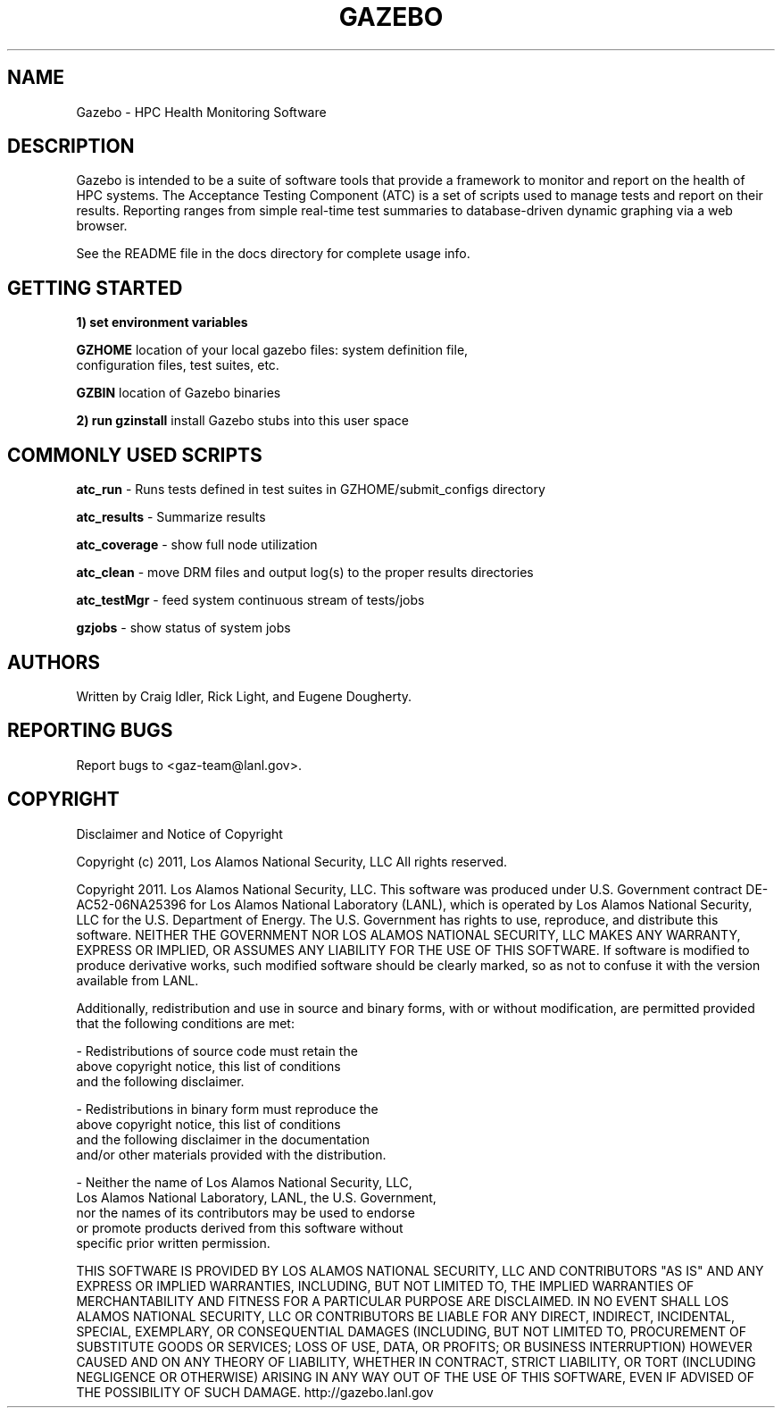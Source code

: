 .TH GAZEBO "1" "January 2011" "Gazebo 1.3" "User Commands"
.SH NAME
Gazebo - HPC Health Monitoring Software

.SH DESCRIPTION
.PP
Gazebo is intended to be a suite of software tools that provide a framework to
monitor and report on the health of HPC systems. The Acceptance Testing Component
(ATC) is a set of scripts used to manage tests and report on their results.  
Reporting ranges from simple real-time test summaries to database-driven
dynamic graphing via a web browser.

See the README file in the docs directory for complete usage info.

.SH GETTING STARTED

\fB1) set environment variables \fR

  \fBGZHOME\fR  location of your local gazebo files: system definition file,
          configuration files, test suites, etc.

  \fBGZBIN\fR   location of Gazebo binaries

\fB2) run gzinstall\fR   install Gazebo stubs into this user space

.SH COMMONLY USED SCRIPTS

\fBatc_run\fR - Runs tests defined in test suites in GZHOME/submit_configs directory

\fBatc_results\fR - Summarize results
        
\fBatc_coverage\fR - show full node utilization

\fBatc_clean\fR - move DRM files and output log(s) to the proper results directories

\fBatc_testMgr\fR - feed system continuous stream of tests/jobs

\fBgzjobs\fR - show status of system jobs 
.PP

.SH AUTHORS
Written by Craig Idler, Rick Light, and Eugene Dougherty.
.SH "REPORTING BUGS"
Report bugs to <gaz\-team@lanl.gov>.
.SH COPYRIGHT
Disclaimer and Notice of Copyright 

Copyright (c) 2011, Los Alamos National Security, LLC
All rights reserved.

Copyright 2011. Los Alamos National Security, LLC. 
This software was produced under U.S. Government contract 
DE-AC52-06NA25396 for Los Alamos National Laboratory (LANL), 
which is operated by Los Alamos National Security, LLC for 
the U.S. Department of Energy. The U.S. Government has rights 
to use, reproduce, and distribute this software.  NEITHER 
THE GOVERNMENT NOR LOS ALAMOS NATIONAL SECURITY, LLC MAKES 
ANY WARRANTY, EXPRESS OR IMPLIED, OR ASSUMES ANY LIABILITY 
FOR THE USE OF THIS SOFTWARE.  If software is modified to 
produce derivative works, such modified software should be 
clearly marked, so as not to confuse it with the version 
available from LANL.

Additionally, redistribution and use in source and binary 
forms, with or without modification, are permitted provided 
that the following conditions are met:

\-  Redistributions of source code must retain the
   above copyright notice, this list of conditions 
   and the following disclaimer.

\-  Redistributions in binary form must reproduce the 
   above copyright notice, this list of conditions 
   and the following disclaimer in the documentation 
   and/or other materials provided with the distribution.

\-  Neither the name of Los Alamos National Security, LLC, 
   Los Alamos National Laboratory, LANL, the U.S. Government, 
   nor the names of its contributors may be used to endorse 
   or promote products derived from this software without 
   specific prior written permission. 

THIS SOFTWARE IS PROVIDED BY LOS ALAMOS NATIONAL SECURITY, LLC 
AND CONTRIBUTORS "AS IS" AND ANY EXPRESS OR IMPLIED WARRANTIES, 
INCLUDING, BUT NOT LIMITED TO, THE IMPLIED WARRANTIES OF 
MERCHANTABILITY AND FITNESS FOR A PARTICULAR PURPOSE ARE DISCLAIMED. 
IN NO EVENT SHALL LOS ALAMOS NATIONAL SECURITY, LLC OR CONTRIBUTORS 
BE LIABLE FOR ANY DIRECT, INDIRECT, INCIDENTAL, SPECIAL, EXEMPLARY, 
OR CONSEQUENTIAL DAMAGES (INCLUDING, BUT NOT LIMITED TO, 
PROCUREMENT OF SUBSTITUTE GOODS OR SERVICES; LOSS OF USE, DATA, 
OR PROFITS; OR BUSINESS INTERRUPTION) HOWEVER CAUSED AND ON ANY 
THEORY OF LIABILITY, WHETHER IN CONTRACT, STRICT LIABILITY, OR 
TORT (INCLUDING NEGLIGENCE OR OTHERWISE) ARISING IN ANY WAY OUT 
OF THE USE OF THIS SOFTWARE, EVEN IF ADVISED OF THE POSSIBILITY 
OF SUCH DAMAGE.
.SH"SEE ALSO"
http://gazebo.lanl.gov
